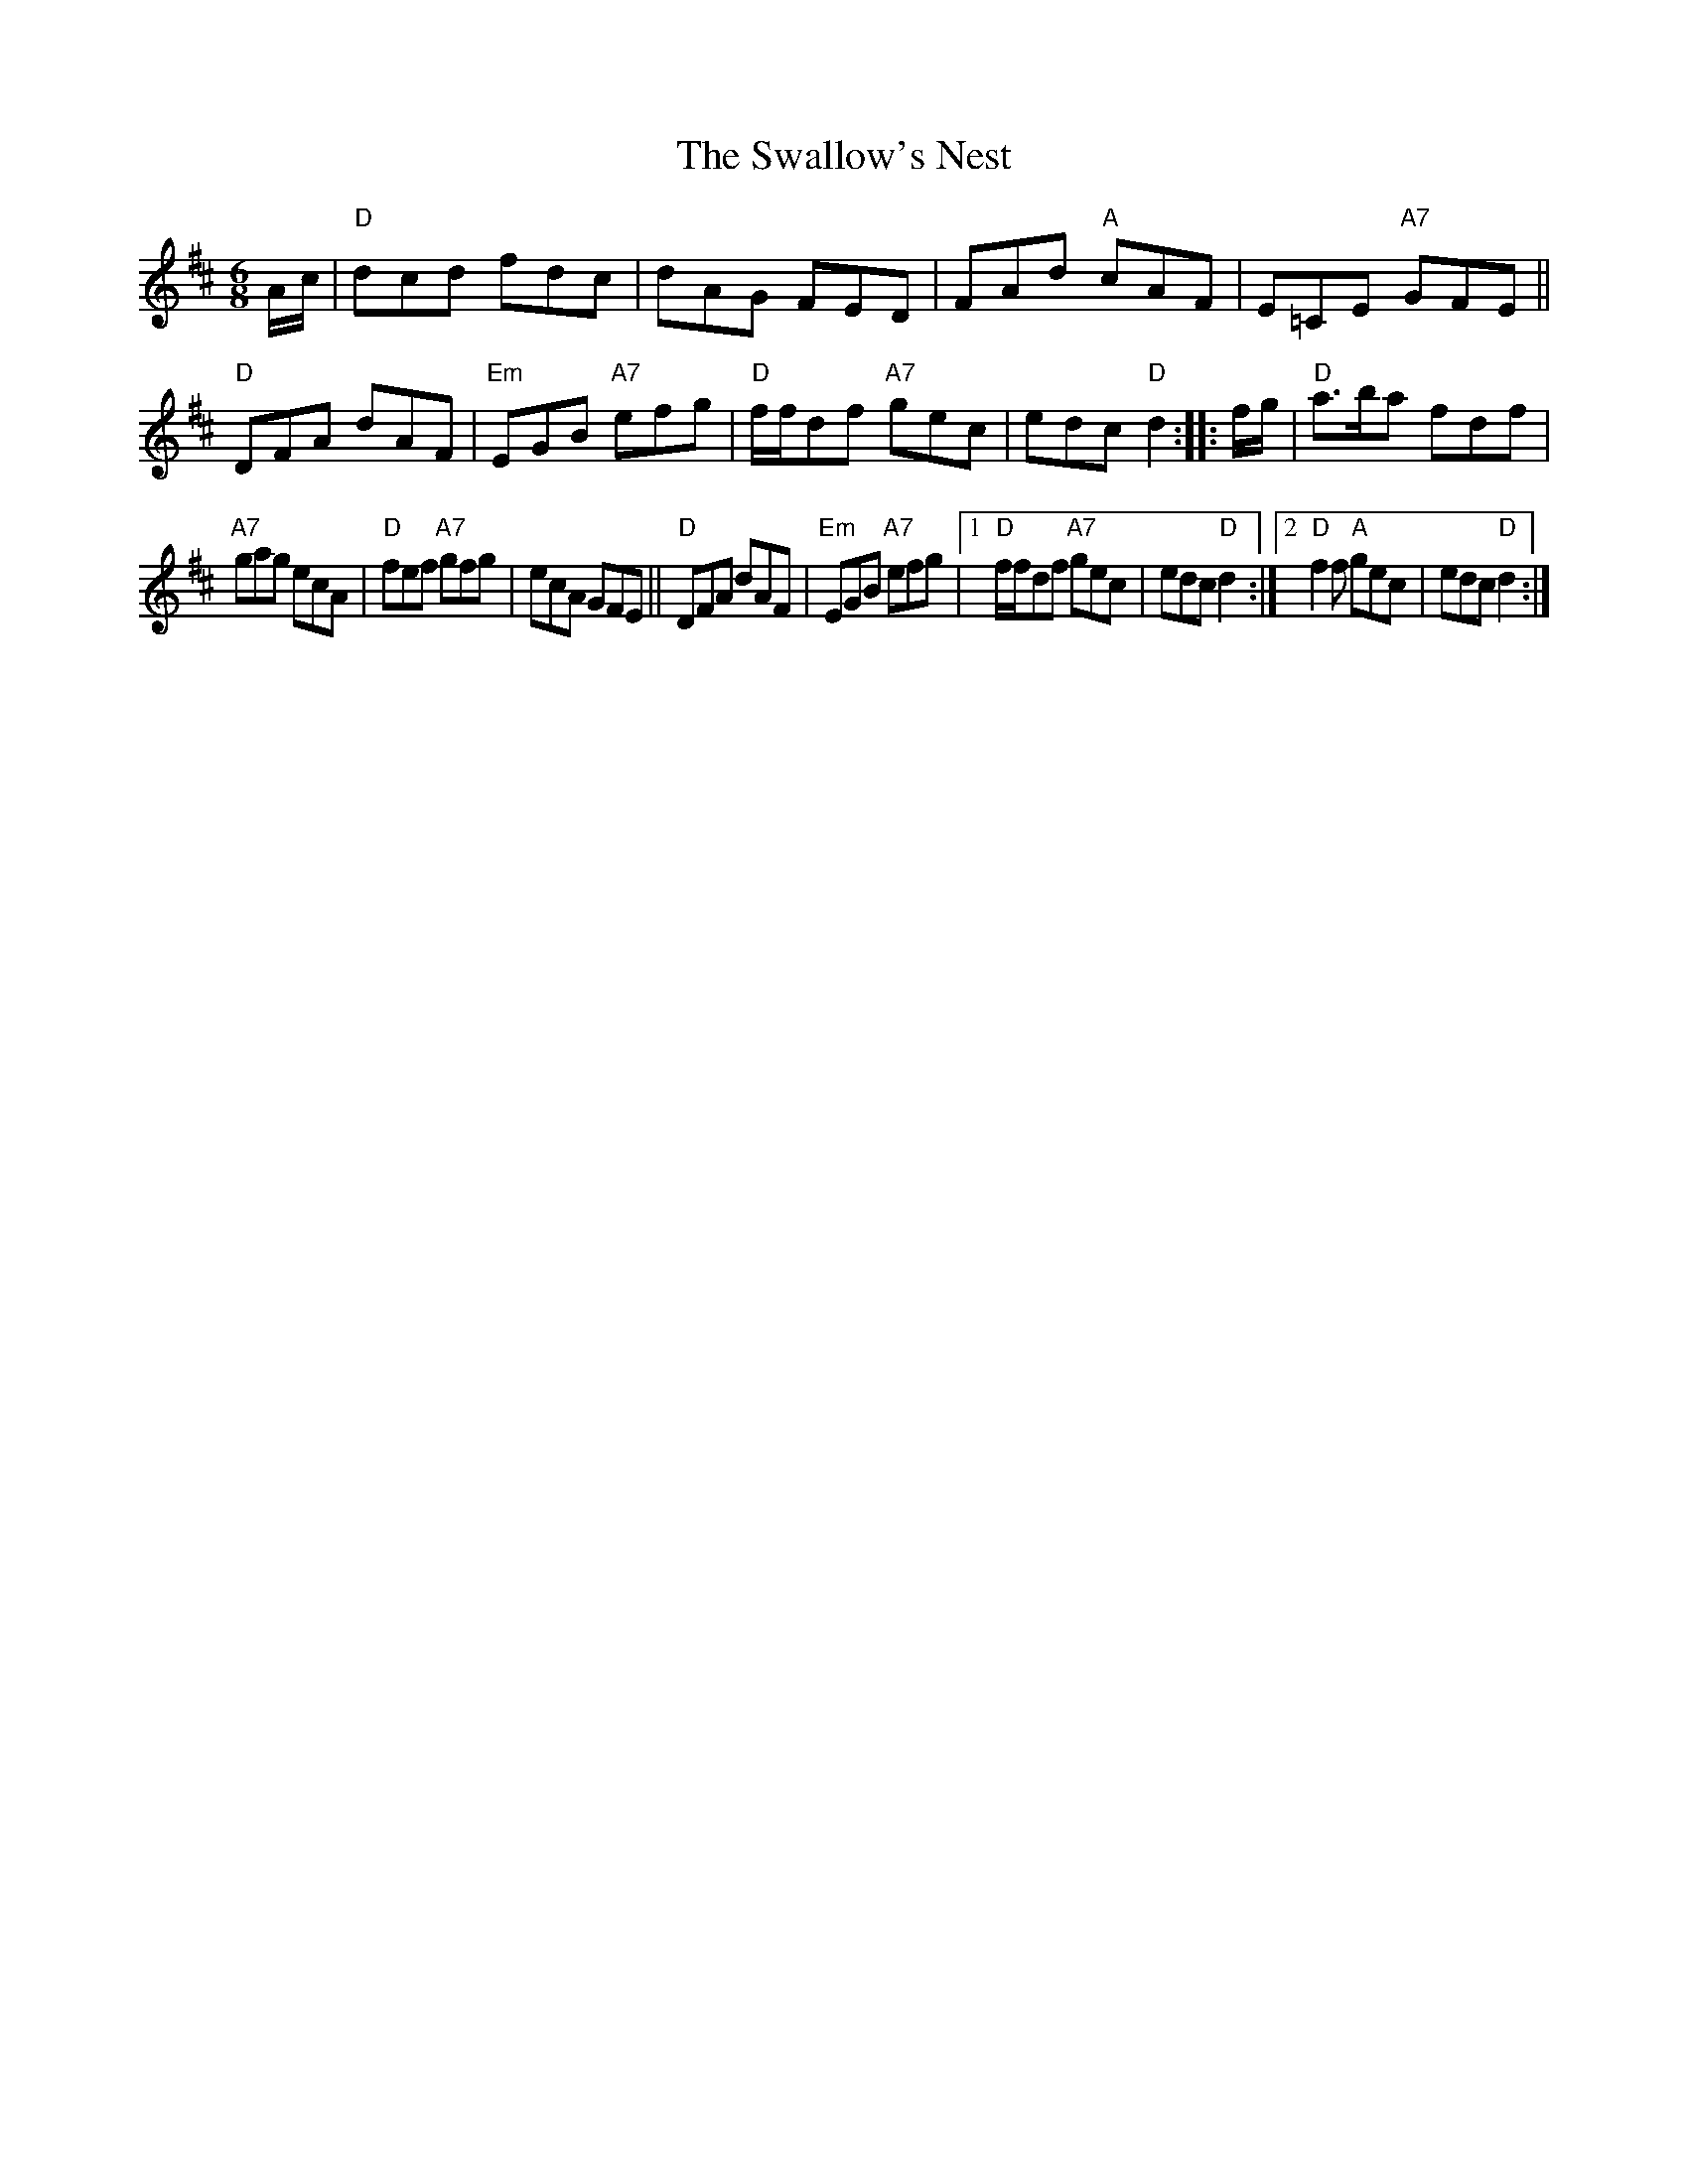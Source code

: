 X: 2
T: Swallow's Nest, The
I: RJ J-57 D jig Set 45
M: 6/8
R: jig
K: D
A/c/ |\
"D"dcd fdc | dAG FED |\
FAd "A"cAF | E=CE "A7"GFE ||\
"D"DFA dAF | "Em"EGB "A7"efg |\
"D"f/f/df "A7"gec | edc "D"d2 :: f/g/ |\
"D"a>ba fdf |
"A7"gag ecA |\
"D"fef "A7"gfg | ecA GFE ||\
"D"DFA dAF | "Em"EGB "A7"efg |\
[1 "D"f/f/df "A7"gec | edc "D"d2 :|\
[2 "D"f2f "A"gec | edc "D"d2 :|
% text Roaring Jelly J-57
